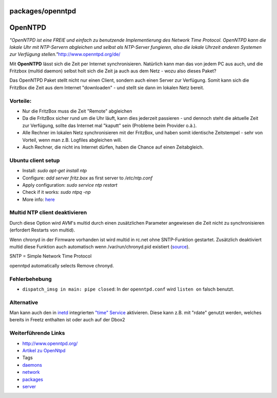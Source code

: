 packages/openntpd
=================
.. _OpenNTPD:

OpenNTPD
========

*"OpenNTPD ist eine FREIE und einfach zu benutzende Implementierung des
Network Time Protocol. OpenNTPD kann die lokale Uhr mit NTP-Servern
abgleichen und selbst als NTP-Server fungieren, also die lokale Uhrzeit
anderen Systemen zur Verfügung stellen."*
`​http://www.openntpd.org/de/ <http://www.openntpd.org/de/>`__

Mit **OpenNTPD** lässt sich die Zeit per Internet synchronisieren.
Natürlich kann man das von jedem PC aus auch, und die Fritzbox (multid
daemon) selbst holt sich die Zeit ja auch aus dem Netz - wozu also
dieses Paket?

Das OpenNTPD Paket stellt nicht nur einen Client, sondern auch einen
Server zur Verfügung. Somit kann sich die FritzBox die Zeit aus dem
Internet "downloaden" - und stellt sie dann im lokalen Netz bereit.

.. _Vorteile::

Vorteile:
---------

-  Nur die FritzBox muss die Zeit "Remote" abgleichen
-  Da die FritzBox sicher rund um die Uhr läuft, kann dies jederzeit
   passieren - und dennoch steht die aktuelle Zeit zur Verfügung, sollte
   das Internet mal "kaputt" sein (Probleme beim Provider o.ä.).
-  Alle Rechner im lokalen Netz synchronisieren mit der FritzBox, und
   haben somit identische Zeitstempel - sehr von Vorteil, wenn man z.B.
   Logfiles abgleichen will.
-  Auch Rechner, die nicht ins Internet dürfen, haben die Chance auf
   einen Zeitabgleich.

.. _Ubuntuclientsetup:

Ubuntu client setup
-------------------

-  Install: *sudo apt-get install ntp*
-  Configure: *add server fritz.box* as first server to */etc/ntp.conf*
-  Apply configuration: *sudo service ntp restart*
-  Check if it works: *sudo ntpq -np*
-  More info: `​here <https://help.ubuntu.com/community/UbuntuTime>`__

.. _MultidNTPclientdeaktivieren:

Multid NTP client deaktivieren
------------------------------

Durch diese Option wird AVM's multid durch einen zusätzlichen Parameter
angewiesen die Zeit nicht zu synchronisieren (erfordert Restarts von
multid).

Wenn chronyd in der Firmware vorhanden ist wird multid in rc.net ohne
SNTP-Funktion gestartet. Zusätzlich deaktiviert multid diese Funktion
auch automatisch wenn /var/run/chronyd.pid existiert
(`​source <http://www.wehavemorefun.de/fritzbox/index.php/Multid#Aufruf>`__).

SNTP = Simple Network Time Protocol

| openntpd automatically selects Remove chronyd.

.. _Fehlerbehebung:

Fehlerbehebung
--------------

-  ``dispatch_imsg in main: pipe closed``: In der ``openntpd.conf`` wird
   ``listen on`` falsch benutzt.

.. _Alternative:

Alternative
-----------

Man kann auch den in `inetd <inetd.html#user>`__ integrierten `​"time"
Service <http://en.wikipedia.org/wiki/Time_Protocol>`__ aktivieren.
Diese kann z.B. mit "rdate" genutzt werden, welches bereits in Freetz
enthalten ist oder auch auf der Dbox2

.. _WeiterführendeLinks:

Weiterführende Links
--------------------

-  `​http://www.openntpd.org/ <http://www.openntpd.org/>`__
-  `​Artikel zu
   OpenNtpd <http://www.zdnet.de/builder/program/0,39023551,39191851,00.htm>`__

-  Tags
-  `daemons </tags/daemons>`__
-  `network </tags/network>`__
-  `packages <../packages.html>`__
-  `server </tags/server>`__
